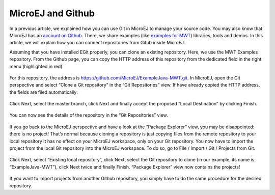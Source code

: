 MicroEJ and Github
==================

In a previous article, we explained how you can use Git in MicroEJ to manage your source code. You may also know that MicroEJ has an `account on Github <https://github.com/MicroEJ>`_. There, we share examples (like `examples for MWT <http://ardyu9v96nsae1p2.microej.com/mwt-examples-github/>`_) libraries, tools and demos. In this article, we will explain how you can connect repositories from Gitub inside MicroEJ.

Assuming that you have installed EGit properly, you can clone an existing repository. Here, we use the MWT Examples repository. From the Github page, you can copy the HTTP address of this repository from the dedicated field in the right menu (highlighted in red):

.. figure:: images/0-address-to-clone.png
   :alt: Address to clone
   :align: center

For this repository, the address is `<https://github.com/MicroEJ/ExampleJava-MWT.git>`_. In MicroEJ, open the Git perspective and select “Clone a Git repository” in the “Git Repositories” view. If have already copied the HTTP address, the fields are filed automatically:

.. figure:: images/1-location-to-clone.png
   :alt: Location to clone
   :align: center

Click Next, select the master branch, click Next and finally accept the proposed “Local Destination” by clicking Finish.

.. figure:: images/2-local-destination.png
   :alt: Local destination
   :align: center

You can now see the details of the repository in the “Git Repositories” view.

.. figure:: images/3-details-after-clone.png
   :alt: Details after clone
   :align: center

If you go back to the MicroEJ perspective and have a look at the “Package Explorer” view, you may be disappointed: there is no project! That’s normal because cloning a repository is just copying files from the remote repository to your local repository It has no effect on your MicroEJ workspace, only on your Git repository. You now have to import the project from the local Git repository into the MicroEJ workspace. To do so, go to File / Import / Git / Projects from Git.

.. figure:: images/4-import-type.png
   :alt: Import type
   :align: center

Click Next, select “Existing local repository”, click Next, select the Git repository to clone (in our example, its name is “ExampleJava-MWT”), click Next twice and finally Finish. “Package Explorer” view now contains the projects!

.. figure:: images/5-projects-imported.png
   :alt: Projects imported
   :align: center

If you want to import projects from another Github repository, you simply have to do the same procedure for the desired repository.

